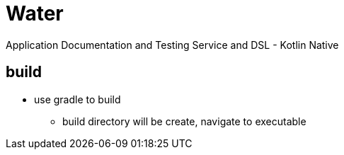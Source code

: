 = Water

Application Documentation and Testing Service and DSL - Kotlin Native

== build

* use gradle to build
** build directory will be create, navigate to executable
